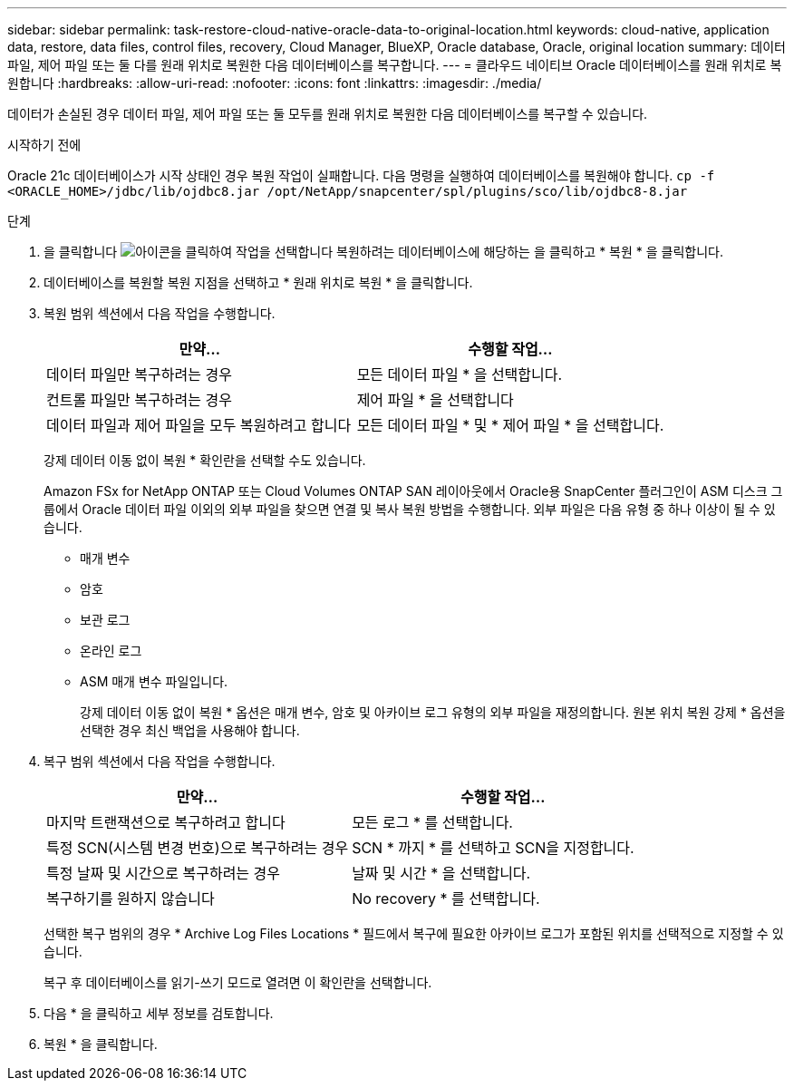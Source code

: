 ---
sidebar: sidebar 
permalink: task-restore-cloud-native-oracle-data-to-original-location.html 
keywords: cloud-native, application data, restore, data files, control files, recovery, Cloud Manager, BlueXP, Oracle database, Oracle, original location 
summary: 데이터 파일, 제어 파일 또는 둘 다를 원래 위치로 복원한 다음 데이터베이스를 복구합니다. 
---
= 클라우드 네이티브 Oracle 데이터베이스를 원래 위치로 복원합니다
:hardbreaks:
:allow-uri-read: 
:nofooter: 
:icons: font
:linkattrs: 
:imagesdir: ./media/


[role="lead"]
데이터가 손실된 경우 데이터 파일, 제어 파일 또는 둘 모두를 원래 위치로 복원한 다음 데이터베이스를 복구할 수 있습니다.

.시작하기 전에
Oracle 21c 데이터베이스가 시작 상태인 경우 복원 작업이 실패합니다. 다음 명령을 실행하여 데이터베이스를 복원해야 합니다.
`cp -f <ORACLE_HOME>/jdbc/lib/ojdbc8.jar /opt/NetApp/snapcenter/spl/plugins/sco/lib/ojdbc8-8.jar`

.단계
. 을 클릭합니다 image:icon-action.png["아이콘을 클릭하여 작업을 선택합니다"] 복원하려는 데이터베이스에 해당하는 을 클릭하고 * 복원 * 을 클릭합니다.
. 데이터베이스를 복원할 복원 지점을 선택하고 * 원래 위치로 복원 * 을 클릭합니다.
. 복원 범위 섹션에서 다음 작업을 수행합니다.
+
|===
| 만약... | 수행할 작업... 


 a| 
데이터 파일만 복구하려는 경우
 a| 
모든 데이터 파일 * 을 선택합니다.



 a| 
컨트롤 파일만 복구하려는 경우
 a| 
제어 파일 * 을 선택합니다



 a| 
데이터 파일과 제어 파일을 모두 복원하려고 합니다
 a| 
모든 데이터 파일 * 및 * 제어 파일 * 을 선택합니다.

|===
+
강제 데이터 이동 없이 복원 * 확인란을 선택할 수도 있습니다.

+
Amazon FSx for NetApp ONTAP 또는 Cloud Volumes ONTAP SAN 레이아웃에서 Oracle용 SnapCenter 플러그인이 ASM 디스크 그룹에서 Oracle 데이터 파일 이외의 외부 파일을 찾으면 연결 및 복사 복원 방법을 수행합니다. 외부 파일은 다음 유형 중 하나 이상이 될 수 있습니다.

+
** 매개 변수
** 암호
** 보관 로그
** 온라인 로그
** ASM 매개 변수 파일입니다.
+
강제 데이터 이동 없이 복원 * 옵션은 매개 변수, 암호 및 아카이브 로그 유형의 외부 파일을 재정의합니다. 원본 위치 복원 강제 * 옵션을 선택한 경우 최신 백업을 사용해야 합니다.



. 복구 범위 섹션에서 다음 작업을 수행합니다.
+
|===
| 만약... | 수행할 작업... 


 a| 
마지막 트랜잭션으로 복구하려고 합니다
 a| 
모든 로그 * 를 선택합니다.



 a| 
특정 SCN(시스템 변경 번호)으로 복구하려는 경우
 a| 
SCN * 까지 * 를 선택하고 SCN을 지정합니다.



 a| 
특정 날짜 및 시간으로 복구하려는 경우
 a| 
날짜 및 시간 * 을 선택합니다.



 a| 
복구하기를 원하지 않습니다
 a| 
No recovery * 를 선택합니다.

|===
+
선택한 복구 범위의 경우 * Archive Log Files Locations * 필드에서 복구에 필요한 아카이브 로그가 포함된 위치를 선택적으로 지정할 수 있습니다.

+
복구 후 데이터베이스를 읽기-쓰기 모드로 열려면 이 확인란을 선택합니다.

. 다음 * 을 클릭하고 세부 정보를 검토합니다.
. 복원 * 을 클릭합니다.

